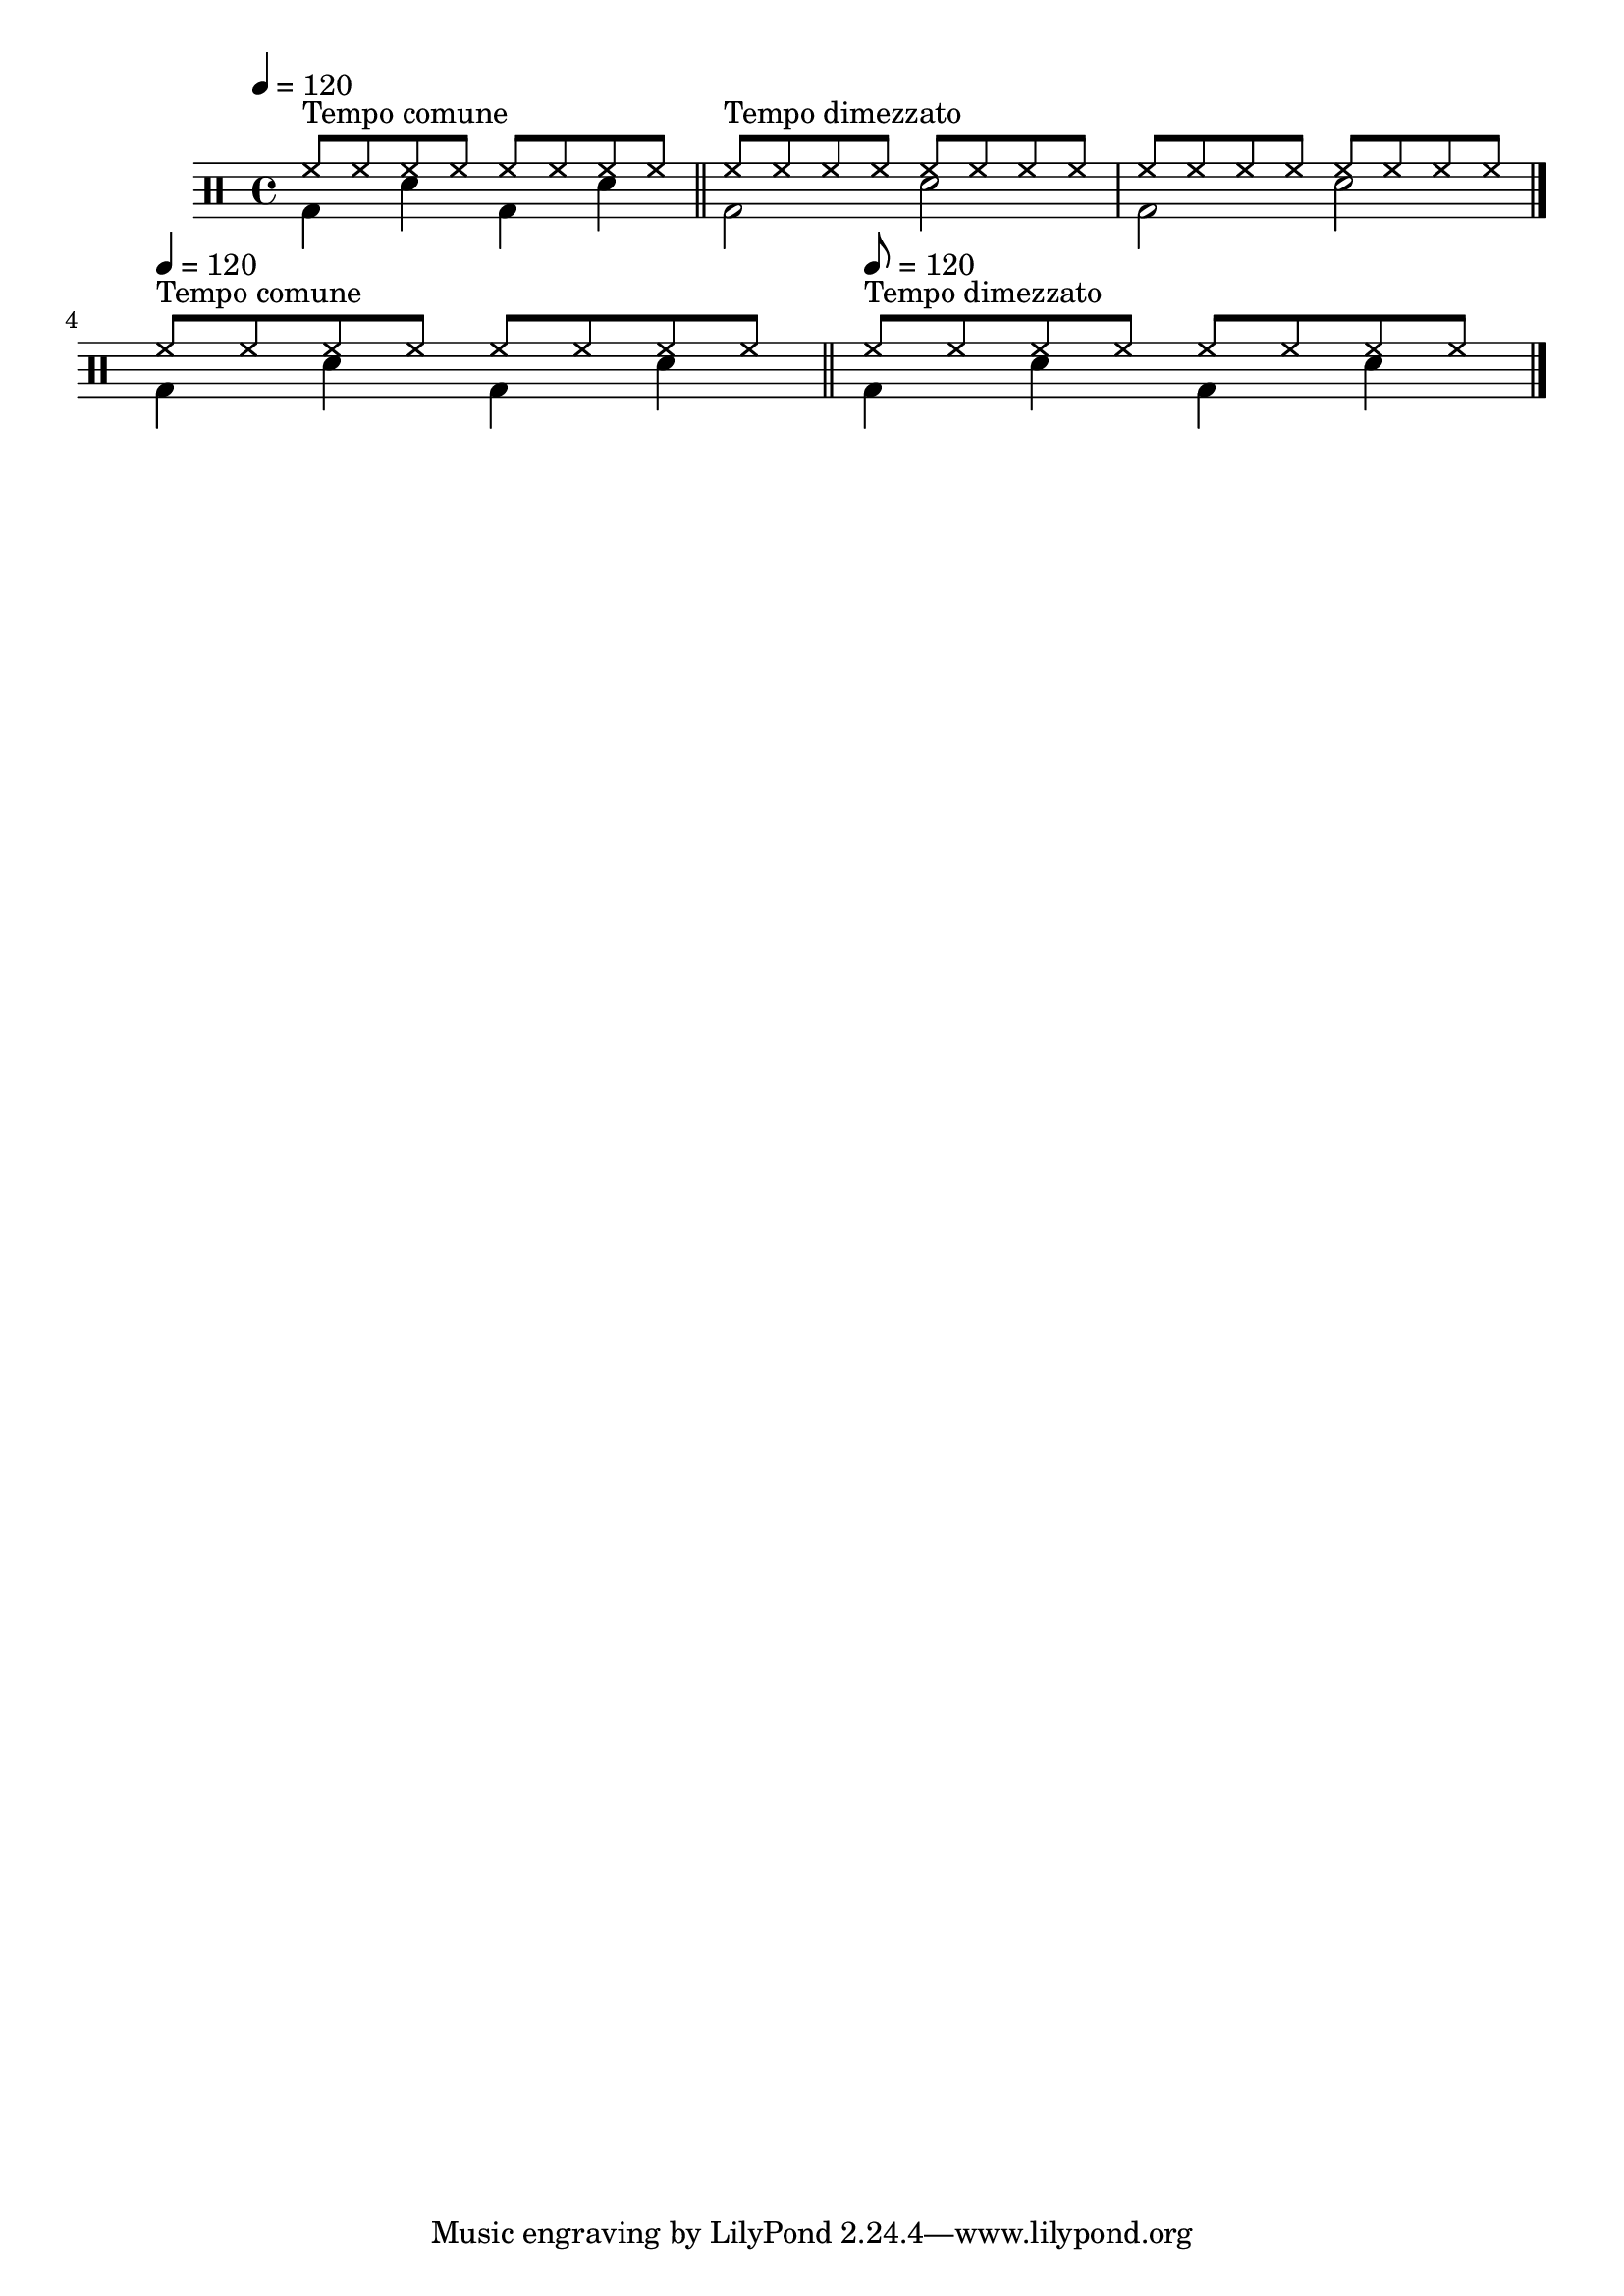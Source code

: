 \version "2.22.0"

\score {
  \new DrumStaff 
  % \with { 
  %   \override StaffSymbol.line-count = #1
  %   drumStyleTable = #drums-style
  % } 
  {
    \drummode {
      \time 4/4
      \tempo 4 = 120
      <<
        \new DrumVoice { 
        \voiceOne
          hh8^\markup { "Tempo comune" } hh hh hh hh hh hh hh |
          \bar "||"
          hh8^\markup { "Tempo dimezzato" } hh hh hh hh hh hh hh |
          hh8 hh hh hh hh hh hh hh |
          \bar "|."
          \break
          \tempo 4 = 120
          hh8^\markup { "Tempo comune" } hh hh hh hh hh hh hh |
          \bar "||"
          \tempo 8 = 120
          hh8^\markup { "Tempo dimezzato" } hh hh hh hh hh hh hh |
          \bar "|."
        }
        \new DrumVoice { 
        \voiceTwo
          bd4 sn4 bd4 sn4 |
          bd2 sn2  |
          bd2 sn2  |

          bd4 sn4 bd4 sn4 |
          bd4 sn4 bd4 sn4 |
        }
      >>
    }
  }
}